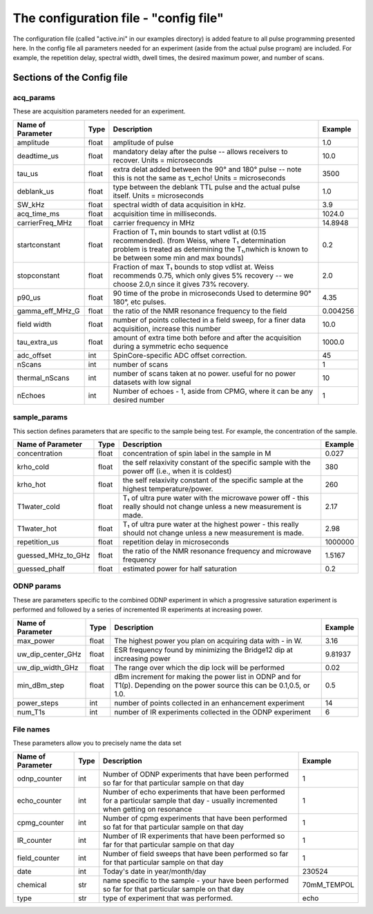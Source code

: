 The configuration file - "config file"
######################################
The configuration file (called "active.ini" in our examples directory) is added feature to all pulse programming presented here. In the config file all parameters needed for an experiment (aside from the actual pulse program) are included. For example, the repetition delay, spectral width, dwell times, the desired maximum power, and number of scans.

Sections of the Config file
===========================
acq_params
----------
These are acquisition parameters needed for an experiment.

+-------------------+-------+-------------------------------------+---------+
| Name of Parameter | Type  | Description                         | Example |
+===================+=======+=====================================+=========+
| amplitude         | float | amplitude of pulse                  | 1.0     |
+-------------------+-------+-------------------------------------+---------+
| deadtime_us       | float | mandatory delay after the pulse --  | 10.0    |
|                   |       | allows receivers to recover.        |         |
|                   |       | Units = microseconds                |         |
+-------------------+-------+-------------------------------------+---------+
| tau_us            | float | extra delat added between the 90°   | 3500    |
|                   |       | and 180° pulse -- note this is not  |         |
|                   |       | the same as τ_echo!                 |         |
|                   |       | Units = microseconds                |         |
+-------------------+-------+-------------------------------------+---------+
| deblank_us        | float | type between the deblank TTL pulse  | 1.0     |
|                   |       | and the actual pulse itself.        |         |
|                   |       | Units = microseconds                |         |
+-------------------+-------+-------------------------------------+---------+
| SW_kHz            | float | spectral width of data acquisition  | 3.9     |
|                   |       | in kHz.                             |         |
+-------------------+-------+-------------------------------------+---------+
| acq_time_ms       | float | acquisition time in milliseconds.   | 1024.0  |
+-------------------+-------+-------------------------------------+---------+
| carrierFreq_MHz   | float | carrier frequency in MHz            | 14.8948 |
+-------------------+-------+-------------------------------------+---------+
| startconstant     | float | Fraction of T₁ min bounds to start  | 0.2     |
|                   |       | vdlist at (0.15 recommended).       |         |
|                   |       | (from Weiss, where T₁ determination |         |
|                   |       | problem is treated as determining   |         |
|                   |       | the T₁,\nwhich is known to be       |         |
|                   |       | between some min and max bounds)    |         |
+-------------------+-------+-------------------------------------+---------+
| stopconstant      | float | Fraction of max T₁ bounds to stop   | 2.0     |
|                   |       | vdlist at. Weiss recommends 0.75,   |         |
|                   |       | which only gives 5% recovery -- we  |         |
|                   |       | choose 2.0,\n since it gives 73%    |         |
|                   |       | recovery.                           |         | 
+-------------------+-------+-------------------------------------+---------+
| p90_us            | float | 90 time of the probe in microseconds| 4.35    |
|                   |       | Used to determine 90° 180°, etc     |         | 
|                   |       | pulses.                             |         |
+-------------------+-------+-------------------------------------+---------+
| gamma_eff_MHz_G   | float | the ratio of the NMR resonance      | 0.004256|
|                   |       | frequency to the field              |         |
+-------------------+-------+-------------------------------------+---------+
| field width       | float | number of points collected in a     | 10.0    |
|                   |       | field sweep, for a finer data       |         |
|                   |       | acquisition, increase this number   |         |
+-------------------+-------+-------------------------------------+---------+
| tau_extra_us      | float | amount of extra time both before and| 1000.0  |
|                   |       | after the acquisition during a      |         |
|                   |       | symmetric echo sequence             |         |
+-------------------+-------+-------------------------------------+---------+
| adc_offset        | int   | SpinCore-specific ADC offset        | 45      |
|                   |       | correction.                         |         |
+-------------------+-------+-------------------------------------+---------+
| nScans            | int   | number of scans                     | 1       |
+-------------------+-------+-------------------------------------+---------+
| thermal_nScans    | int   | number of scans taken at no power.  | 10      |
|                   |       | useful for no power datasets with   |         |
|                   |       | low signal                          |         |
+-------------------+-------+-------------------------------------+---------+
| nEchoes           | int   | Number of echoes - 1, aside from    | 1       |
|                   |       | CPMG, where it can be any desired   |         |
|                   |       | number                              |         |
+-------------------+-------+-------------------------------------+---------+

sample_params
-------------
This section defines parameters that are specific to the sample being test. For example, the concentration of the sample.

+-------------------+-------+-------------------------------------+---------+
| Name of Parameter | Type  | Description                         | Example |
+===================+=======+=====================================+=========+
| concentration     | float | concentration of spin label in the  | 0.027   |
|                   |       | sample in M                         |         |
+-------------------+-------+-------------------------------------+---------+
| krho_cold         | float | the self relaxivity constant of the | 380     |
|                   |       | specific sample with the power off  |         |
|                   |       | (i.e., when it is coldest)          |         |
+-------------------+-------+-------------------------------------+---------+
| krho_hot          | float | the self relaxivity constant of the | 260     |
|                   |       | specific sample at the highest      |         |
|                   |       | temperature/power.                  |         |
+-------------------+-------+-------------------------------------+---------+
| T1water_cold      | float | T₁ of ultra pure water with the     | 2.17    |
|                   |       | microwave power off - this really   |         |
|                   |       | should not change unless a new      |         |
|                   |       | measurement is made.                |         |
+-------------------+-------+-------------------------------------+---------+
| T1water_hot       | float | T₁ of ultra pure water at the       | 2.98    |
|                   |       | highest power - this really should  |         |
|                   |       | not change unless a new measurement |         |
|                   |       | is made.                            |         |
+-------------------+-------+-------------------------------------+---------+
| repetition_us     | float | repetition delay in microseconds    | 1000000 |
+-------------------+-------+-------------------------------------+---------+
| guessed_MHz_to_GHz| float | the ratio of the NMR resonance      | 1.5167  |
|                   |       | frequency and microwave frequency   |         |
+-------------------+-------+-------------------------------------+---------+
| guessed_phalf     | float | estimated power for half saturation | 0.2     |
+-------------------+-------+-------------------------------------+---------+

ODNP params
-----------
These are parameters specific to the combined ODNP experiment in which a progressive saturation experiment is performed and followed by a series of incremented IR experiments at increasing power.

+-------------------+-------+-------------------------------------+---------+
| Name of Parameter | Type  | Description                         | Example |
+===================+=======+=====================================+=========+
| max_power         | float | The highest power you plan on       | 3.16    |
|                   |       | acquiring data with - in W.         |         |
+-------------------+-------+-------------------------------------+---------+
| uw_dip_center_GHz | float | ESR frequency found by minimizing   | 9.81937 |
|                   |       | the Bridge12 dip at increasing power|         |
+-------------------+-------+-------------------------------------+---------+
| uw_dip_width_GHz  | float | The range over which the dip lock   | 0.02    |
|                   |       | will be performed                   |         |
+-------------------+-------+-------------------------------------+---------+
| min_dBm_step      | float | dBm increment for making the power  | 0.5     |
|                   |       | list in ODNP and for T1(p).         |         |
|                   |       | Depending on the power source this  |         |
|                   |       | can be 0.1,0.5, or 1.0.             |         |
+-------------------+-------+-------------------------------------+---------+
| power_steps       | int   | number of points collected in an    | 14      |
|                   |       | enhancement experiment              |         |
+-------------------+-------+-------------------------------------+---------+
| num_T1s           | int   | number of IR experiments collected  | 6       |
|                   |       | in the ODNP experiment              |         |
+-------------------+-------+-------------------------------------+---------+

File names
----------
These parameters allow you to precisely name the data set

+-------------------+-------+-------------------------------------+------------+
| Name of Parameter | Type  | Description                         | Example    |
+===================+=======+=====================================+============+
| odnp_counter      | int   | Number of ODNP experiments that     | 1          |
|                   |       | have been performed so far for that |            |
|                   |       | particular sample on that day       |            |
+-------------------+-------+-------------------------------------+------------+
| echo_counter      | int   | Number of echo experiments that     | 1          |
|                   |       | have been performed for a particular|            |
|                   |       | sample that day - usually           |            |
|                   |       | incremented when getting on         |            |
|                   |       | resonance                           |            |
+-------------------+-------+-------------------------------------+------------+
| cpmg_counter      | int   | Number of cpmg experiments that     | 1          |
|                   |       | have been performed so fat for that |            |
|                   |       | particular sample on that day       |            |
+-------------------+-------+-------------------------------------+------------+
| IR_counter        | int   | Number of IR experiments that       | 1          |
|                   |       | have been performed so far for that |            |
|                   |       | particular sample on that day       |            |
+-------------------+-------+-------------------------------------+------------+
| field_counter     | int   | Number of field sweeps that         | 1          |
|                   |       | have been performed so far for that |            |
|                   |       | particular sample on that day       |            |
+-------------------+-------+-------------------------------------+------------+
| date              | int   | Today's date in year/month/day      | 230524     |
+-------------------+-------+-------------------------------------+------------+
| chemical          | str   | name specific to the sample - your  | 70mM_TEMPOL|
|                   |       | have been performed so far for that |            |
|                   |       | particular sample on that day       |            |
+-------------------+-------+-------------------------------------+------------+
| type              | str   | type of experiment that was         | echo       |
|                   |       | performed.                          |            |
+-------------------+-------+-------------------------------------+------------+
